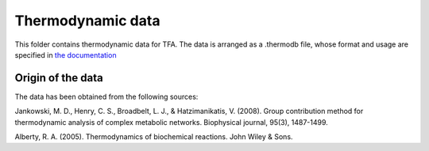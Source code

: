 Thermodynamic data
==================

This folder contains thermodynamic data for TFA. The data is arranged as a 
.thermodb file, whose format and usage are specified in 
`the documentation <http://pytfa.readthedocs.io/en/latest/thermoDB.html>`_

Origin of the data
------------------
The data has been obtained from the following sources:

Jankowski, M. D., Henry, C. S., Broadbelt, L. J., & Hatzimanikatis, V. (2008). Group contribution method for thermodynamic analysis of complex metabolic networks. Biophysical journal, 95(3), 1487-1499.

Alberty, R. A. (2005). Thermodynamics of biochemical reactions. John Wiley & Sons.

